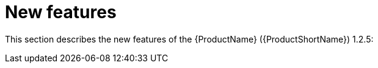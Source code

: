 // Module included in the following assemblies:
//
// * docs/release_notes/master.adoc

:_content-type: CONCEPT
[id="rn-new-features-1-2-5_{context}"]
= New features

This section describes the new features of the {ProductName} ({ProductShortName}) 1.2.5:



